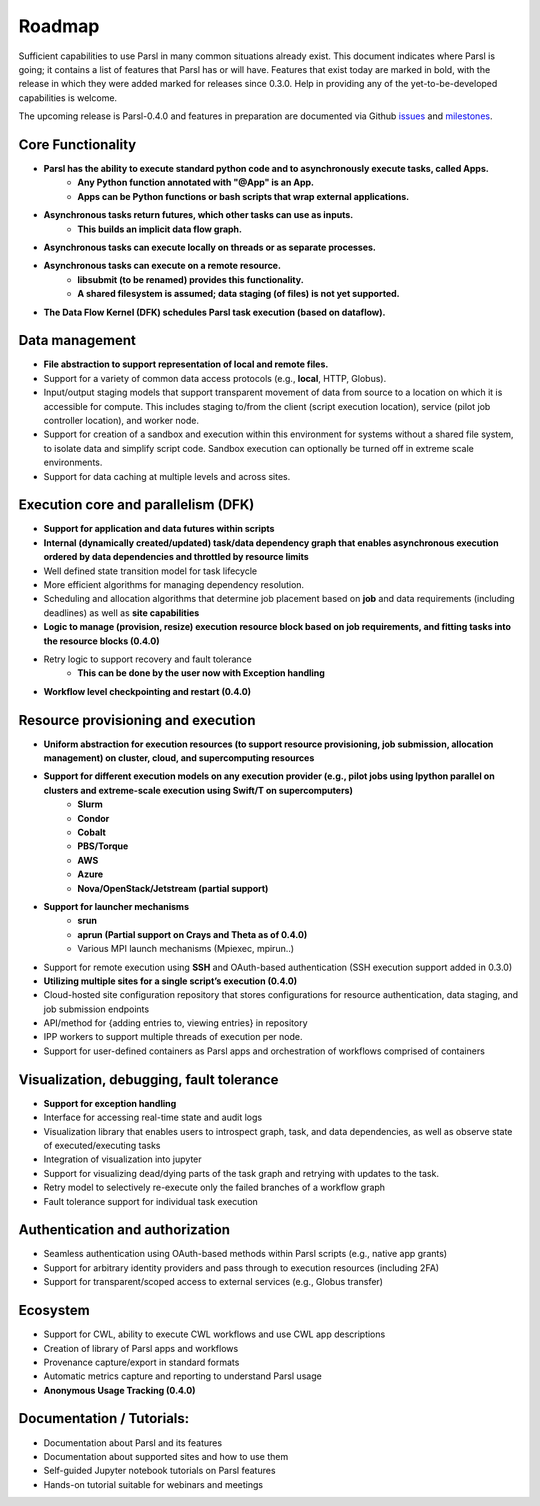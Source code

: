 Roadmap
=======


Sufficient capabilities to use Parsl in many common situations already exist.  This document indicates where Parsl is going; it contains a list of features that Parsl has or will have.  Features that exist today are marked in bold, with the release in which they were added marked for releases since 0.3.0. Help in providing any of the yet-to-be-developed capabilities is welcome.

The upcoming release is Parsl-0.4.0 and features in preparation are documented via Github `issues <https://github.com/Parsl/parsl/issues>`_ and `milestones <https://github.com/Parsl/parsl/milestone/2>`_.

Core Functionality
---------------------

* **Parsl has the ability to execute standard python code and to asynchronously execute tasks, called Apps.**
    * **Any Python function annotated with "@App" is an App.**
    * **Apps can be Python functions or bash scripts that wrap external applications.**
* **Asynchronous tasks return futures, which other tasks can use as inputs.**
    * **This builds an implicit data flow graph.**
* **Asynchronous tasks can execute locally on threads or as separate processes.**
* **Asynchronous tasks can execute on a remote resource.**
    * **libsubmit (to be renamed) provides this functionality.**
    * **A shared filesystem is assumed; data staging (of files) is not yet supported.**
* **The Data Flow Kernel (DFK) schedules Parsl task execution (based on dataflow).**

Data management
---------------

* **File abstraction to support representation of local and remote files.**
* Support for a variety of common data access protocols (e.g., **local**, HTTP, Globus).
* Input/output staging models that support transparent movement of data from source to a location on which it is accessible for compute. This includes staging to/from the client (script execution location), service (pilot job controller location), and worker node.
* Support for creation of a sandbox and execution within this environment for systems without a shared file system, to isolate data and simplify script code. Sandbox execution can optionally be turned off in extreme scale environments.
* Support for data caching at multiple levels and across sites.

.. todo::
   Add diagram for staging


Execution core and parallelism (DFK)
------------------------------------

* **Support for application and data futures within scripts**
* **Internal (dynamically created/updated) task/data dependency graph that enables asynchronous execution ordered by data dependencies and throttled by resource limits**
* Well defined state transition model for task lifecycle
* More efficient algorithms for managing dependency resolution.
* Scheduling and allocation algorithms that determine job placement based on **job** and data requirements (including deadlines) as well as **site capabilities**
* **Logic to manage (provision, resize) execution resource block based on job requirements, and fitting tasks into the resource blocks (0.4.0)**
* Retry logic to support recovery and fault tolerance
    - **This can be done by the user now with Exception handling**
* **Workflow level checkpointing and restart (0.4.0)**

Resource provisioning and execution
-----------------------------------

* **Uniform abstraction for execution resources (to support resource provisioning, job submission, allocation management) on cluster, cloud, and supercomputing resources**
* **Support for different execution models on any execution provider (e.g., pilot jobs using Ipython parallel on clusters and extreme-scale execution using Swift/T on supercomputers)**
    * **Slurm**
    * **Condor**
    * **Cobalt**
    * **PBS/Torque**
    * **AWS**
    * **Azure**
    * **Nova/OpenStack/Jetstream (partial support)**
* **Support for launcher mechanisms**
    * **srun**
    * **aprun (Partial support on Crays and Theta as of 0.4.0)**
    * Various MPI launch mechanisms (Mpiexec, mpirun..)
* Support for remote execution using **SSH** and OAuth-based authentication (SSH execution support added in 0.3.0)
* **Utilizing multiple sites for a single script’s execution (0.4.0)**
* Cloud-hosted site configuration repository that stores configurations for resource authentication, data staging, and job submission endpoints
* API/method for {adding entries to, viewing entries} in repository
* IPP workers to support multiple threads of execution per node.
* Support for user-defined containers as Parsl apps and orchestration of workflows comprised of containers


Visualization, debugging, fault tolerance
-----------------------------------------

* **Support for exception handling**
* Interface for accessing real-time state and audit logs
* Visualization library that enables users to introspect graph, task, and data dependencies, as well as observe state of executed/executing tasks
* Integration of visualization into jupyter
* Support for visualizing dead/dying parts of the task graph and retrying with updates to the task.
* Retry model to selectively re-execute only the failed branches of a workflow graph
* Fault tolerance support for individual task execution

Authentication and authorization
--------------------------------

* Seamless authentication using OAuth-based methods within Parsl scripts (e.g., native app grants)
* Support for arbitrary identity providers and pass through to execution resources (including 2FA)
* Support for transparent/scoped access to external services (e.g., Globus transfer)

Ecosystem
---------

* Support for CWL, ability to execute CWL workflows and use CWL app descriptions
* Creation of library of Parsl apps and workflows
* Provenance capture/export in standard formats
* Automatic metrics capture and reporting to understand Parsl usage
* **Anonymous Usage Tracking (0.4.0)**

Documentation / Tutorials:
--------------------------

* Documentation about Parsl and its features
* Documentation about supported sites and how to use them
* Self-guided Jupyter notebook tutorials on Parsl features
* Hands-on tutorial suitable for webinars and meetings



